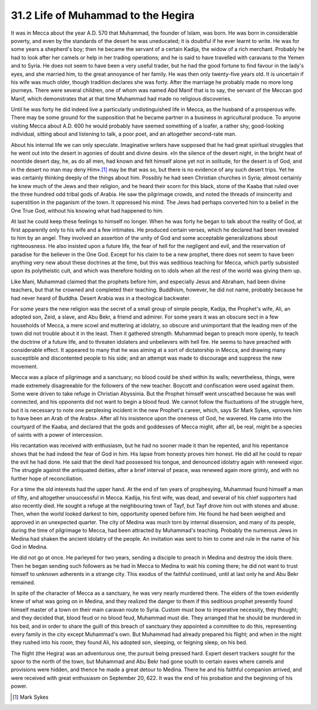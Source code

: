 
31.2 Life of Muhammad to the Hegira
========================================================================
It was in Mecca about the year A.D. 570 that Muhammad, the founder of Islam,
was born. He was born in considerable poverty, and even by the standards of the
desert he was uneducated; it is doubtful if he ever learnt to write. He was for
some years a shepherd's boy; then he became the servant of a certain Kadija, the
widow of a rich merchant. Probably he had to look after her camels or help in
her trading operations; and he is said to have travelled with caravans to the
Yemen and to Syria. He does not seem to have been a very useful trader, but he
had the good fortune to find favour in the lady's eyes, and she married him, to
the great annoyance of her family. He was then only twenty-five years old. It is
uncertain if his wife was much older, though tradition declares she was forty.
After the marriage he probably made no more long journeys. There were several
children, one of whom was named Abd Manif that is to say, the servant of the
Meccan god Manif, which demonstrates that at that time Muhammad had made no
religious discoveries.

Until he was forty he did indeed live a particularly undistinguished life in
Mecca, as the husband of a prosperous wife. There may be some ground for the
supposition that he became partner in a business in agricultural produce. To
anyone visiting Mecca about A.D. 600 he would probably have seemed something of
a loafer, a rather shy, good-looking individual, sitting about and listening to
talk, a poor poet, and an altogether second-rate man.

About his internal life we can only speculate. Imaginative writers have
supposed that he had great spiritual struggles that he went out into the desert
in agonies of doubt and divine desire. «In the silence of the desert night, in
the bright heat of noontide desert day, he, as do all men, had known and felt
himself alone yet not in solitude, for the desert is of God, and in the desert
no man may deny Him».\ [#fn1]_  may be that was so, but there is no evidence of any
such desert trips. Yet he was certainly thinking deeply of the things about him.
Possibly he had seen Christian churches in Syria; almost certainly he knew much
of the Jews and their religion, and he heard their scorn for this black, stone
of the Kaaba that ruled over the three hundred odd tribal gods of Arabia. He saw
the pilgrimage crowds, and noted the threads of insincerity and superstition in
the paganism of the town. It oppressed his mind. The Jews had perhaps converted
him to a belief in the One True God, without his knowing what had happened to
him.

At last he could keep these feelings to himself no longer. When he was forty
he began to talk about the reality of God, at first apparently only to his wife
and a few intimates. He produced certain verses, which he declared had been
revealed to him by an angel. They involved an assertion of the unity of God and
some acceptable generalizations about righteousness. He also insisted upon a
future life, the fear of hell for the negligent and evil, and the reservation of
paradise for the believer in the One God. Except for his claim to be a new
prophet, there does not seem to have been anything very new about these
doctrines at the time, but this was seditious teaching for Mecca, which partly
subsisted upon its polytheistic cult, and which was therefore holding on to
idols when all the rest of the world was giving them up.

Like Mani, Muhammad claimed that the prophets before him, and especially
Jesus and Abraham, had been divine teachers, but that he crowned and completed
their teaching. Buddhism, however, he did not name, probably because he had
never heard of Buddha. Desert Arabia was in a theological backwater.

For some years the new religion was the secret of a small group of simple
people, Kadija, the Prophet's wife, Ali, an adopted son, Zeid, a slave, and Abu
Bekr, a friend and admirer. For some years it was an obscure sect in a few
households of Mecca, a mere scowl and muttering at idolatry, so obscure and
unimportant that the leading men of the town did not trouble about it in the
least. Then it gathered strength. Muhammad began to preach more openly, to teach
the doctrine of a future life, and to threaten idolaters and unbelievers with
hell fire. He seems to have preached with considerable effect. It appeared to
many that he was aiming at a sort of dictatorship in Mecca, and drawing many
susceptible and discontented people to his side; and an attempt was made to
discourage and suppress the new movement.

Mecca was a place of pilgrimage and a sanctuary; no blood could be shed
within its walls; nevertheless, things, were made extremely disagreeable for the
followers of the new teacher. Boycott and confiscation were used against them.
Some were driven to take refuge in Christian Abyssinia. But the Prophet himself
went unscathed because he was well connected, and his opponents did not want to
begin a blood feud. We cannot follow the fluctuations of the struggle here, but
it is necessary to note one perplexing incident in the new Prophet's career,
which, says Sir Mark Sykes, «proves him to have been an Arab of the Arabs».
After all his insistence upon the oneness of God, he wavered. He came into the
courtyard of the Kaaba, and declared that the gods and goddesses of Mecca might,
after all, be real, might be a species of saints with a power of
intercession.

His recantation was received with enthusiasm, but he had no sooner made it
than he repented, and his repentance shows that he had indeed the fear of God in
him. His lapse from honesty proves him honest. He did all he could to repair the
evil he had done. He said that the devil had possessed his tongue, and denounced
idolatry again with renewed vigor. The struggle against the antiquated deities,
after a brief interval of peace, was renewed again more grimly, and with no
further hope of reconciliation.

For a time the old interests had the upper hand. At the end of ten years of
prophesying, Muhammad found himself a man of fifty, and altogether unsuccessful
in Mecca. Kadija, his first wife, was dead, and several of his chief supporters
had also recently died. He sought a refuge at the neighbouring town of Tayf, but
Tayf drove him out with stones and abuse. Then, when the world looked darkest to
him, opportunity opened before him. He found he had been weighed and approved in
an unexpected quarter. The city of Medina was much torn by internal dissension,
and many of its people, during the time of pilgrimage to Mecca, had been
attracted by Muhammad's teaching. Probably the numerous Jews in Medina had
shaken the ancient idolatry of the people. An invitation was sent to him to come
and rule in the name of his God in Medina.

He did not go at once. He parleyed for two years, sending a disciple to
preach in Medina and destroy the idols there. Then he began sending such
followers as he had in Mecca to Medina to wait his coming there; he did not want
to trust himself to unknown adherents in a strange city. This exodus of the
faithful continued, until at last only he and Abu Bekr remained.

In spite of the character of Mecca as a sanctuary, he was very nearly
murdered there. The elders of the town evidently knew of what was going on in
Medina, and they realized the danger to them if this seditious prophet presently
found himself master of a town on their main caravan route to Syria. Custom must
bow to imperative necessity, they thought; and they decided that, blood feud or
no blood feud, Muhammad must die. They arranged that he should be murdered in
his bed, and in order to share the guilt of this breach of sanctuary they
appointed a committee to do this, representing every family in the city except
Muhammad's own. But Muhammad had already prepared his flight; and when in the
night they rushed into his room, they found Ali, his adopted son, sleeping, or
feigning sleep, on his bed.

The flight (the Hegira) was an adventurous one, the pursuit being pressed
hard. Expert desert trackers sought for the spoor to the north of the town, but
Muhammad and Abu Bekr had gone south to certain eaves where camels and
provisions were hidden, and thence he made a great detour to Medina. There he
and his faithful companion arrived, and were received with great enthusiasm on
September 20, 622. It was the end of his probation and the beginning of his
power.

.. [#fn1] Mark Sykes
